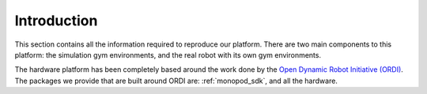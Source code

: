 Introduction
===============

This section contains all the information required to reproduce our platform.
There are two main components to this platform: the simulation gym environments,
and the real robot with its own gym environments.

The hardware platform has been completely based around the work done by the
`Open Dynamic Robot Initiative (ORDI) <https://open-dynamic-robot-initiative.github.io/>`_\ .
The packages we provide that are built around ORDI are: :ref:`monopod_sdk`, and all the hardware.
